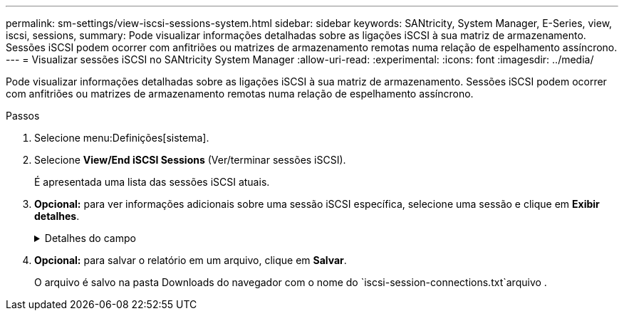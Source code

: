 ---
permalink: sm-settings/view-iscsi-sessions-system.html 
sidebar: sidebar 
keywords: SANtricity, System Manager, E-Series, view, iscsi, sessions, 
summary: Pode visualizar informações detalhadas sobre as ligações iSCSI à sua matriz de armazenamento. Sessões iSCSI podem ocorrer com anfitriões ou matrizes de armazenamento remotas numa relação de espelhamento assíncrono. 
---
= Visualizar sessões iSCSI no SANtricity System Manager
:allow-uri-read: 
:experimental: 
:icons: font
:imagesdir: ../media/


[role="lead"]
Pode visualizar informações detalhadas sobre as ligações iSCSI à sua matriz de armazenamento. Sessões iSCSI podem ocorrer com anfitriões ou matrizes de armazenamento remotas numa relação de espelhamento assíncrono.

.Passos
. Selecione menu:Definições[sistema].
. Selecione *View/End iSCSI Sessions* (Ver/terminar sessões iSCSI).
+
É apresentada uma lista das sessões iSCSI atuais.

. *Opcional:* para ver informações adicionais sobre uma sessão iSCSI específica, selecione uma sessão e clique em *Exibir detalhes*.
+
.Detalhes do campo
[%collapsible]
====
[cols="25h,~"]
|===
| Item | Descrição 


 a| 
Identificador de sessão (SSID)
 a| 
Uma cadeia hexadecimal que identifica uma sessão entre um iniciador iSCSI e um destino iSCSI. O SSID é composto pelo ISID e pelo TPGT.



 a| 
Session ID do iniciador (ISID)
 a| 
A parte do iniciador do identificador da sessão. O iniciador especifica o ISID durante o login.



 a| 
Target Portal Group
 a| 
O destino iSCSI.



 a| 
Tag de grupo do Portal de destino (TPGT)
 a| 
A parte alvo do identificador da sessão. Um identificador numérico de 16 bits para um grupo de portal de destino iSCSI.



 a| 
Nome iSCSI do iniciador
 a| 
O nome único mundial do iniciador.



 a| 
Etiqueta iSCSI do iniciador
 a| 
A etiqueta de utilizador definida no System Manager.



 a| 
Alias iSCSI do iniciador
 a| 
Um nome que também pode ser associado a um nó iSCSI. O alias permite que uma organização associe uma cadeia de carateres amigável ao nome iSCSI. No entanto, o alias não substitui o nome iSCSI. O alias iSCSI do iniciador só pode ser definido no host, não no System Manager



 a| 
Host
 a| 
Um servidor que envia entrada e saída para o storage array.



 a| 
ID de ligação (CID)
 a| 
Um nome exclusivo para uma conexão dentro da sessão entre o iniciador e o destino. O iniciador gera esse ID e o apresenta ao alvo durante as solicitações de login. O ID da conexão também é apresentado durante os logouts que fecham as conexões.



 a| 
Identificador da porta
 a| 
A porta do controlador associada à ligação.



 a| 
Endereço IP do iniciador
 a| 
O endereço IP do iniciador.



 a| 
Parâmetros de login negociados
 a| 
Os parâmetros que são transacionados durante o início de sessão da sessão iSCSI.



 a| 
Método de autenticação
 a| 
A técnica para autenticar usuários que desejam acesso à rede iSCSI. Os valores válidos são *CHAP* e *None*.



 a| 
Método de resumo do cabeçalho
 a| 
A técnica para mostrar possíveis valores de cabeçalho para a sessão iSCSI. HeaderDigest e DataDigest podem ser *None* ou *CRC32C*. O valor padrão para ambos é *nenhum*.



 a| 
Método de resumo de dados
 a| 
A técnica para mostrar possíveis valores de dados para a sessão iSCSI. HeaderDigest e DataDigest podem ser *None* ou *CRC32C*. O valor padrão para ambos é *nenhum*.



 a| 
Máximo de ligações
 a| 
O maior número de conexões permitido para a sessão iSCSI. O número máximo de conexões pode ser de 1 a 4. O valor padrão é *1*.



 a| 
Alias de destino
 a| 
O rótulo associado ao alvo.



 a| 
Alias do iniciador
 a| 
O rótulo associado ao iniciador.



 a| 
Endereço IP de destino
 a| 
O endereço IP do destino para a sessão iSCSI. Nomes DNS não são suportados.



 a| 
Inicial R2T
 a| 
O estado inicial pronto para transferir. O status pode ser *Sim* ou *não*.



 a| 
Comprimento máximo de rutura
 a| 
A carga útil máxima SCSI em bytes para esta sessão iSCSI. O comprimento máximo de rutura pode ser de 512 a 262.144 (256 KB). O valor padrão é *262.144 (256 KB)*.



 a| 
Comprimento da primeira explosão
 a| 
O payload SCSI em bytes para dados não solicitados para esta sessão iSCSI. O primeiro comprimento de rutura pode ser de 512 a 131.072 (128 KB). O valor padrão é *65.536 (64 KB)*.



 a| 
Tempo predefinido para aguardar
 a| 
O número mínimo de segundos a aguardar antes de tentar efetuar uma ligação após o encerramento da ligação ou uma reposição da ligação. O valor de tempo de espera padrão pode ser de 0 a 3600. A predefinição é *2*.



 a| 
Tempo predefinido para reter
 a| 
O número máximo de segundos em que a conexão ainda é possível após o término de uma conexão ou uma reinicialização da conexão. O tempo padrão para reter pode ser de 0 a 3600. O valor padrão é *20*.



 a| 
Máximo de R2T
 a| 
O número máximo de "pronto para transferências" pendentes para esta sessão iSCSI. O valor máximo de pronto a transferir pode ser de 1 a 16. A predefinição é *1*.



 a| 
Nível de recuperação de erro
 a| 
O nível de recuperação de erros para esta sessão iSCSI. O valor do nível de recuperação de erros é sempre definido como *0*.



 a| 
Comprimento máximo do segmento de dados de receção
 a| 
A quantidade máxima de dados que o iniciador ou o destino podem receber em qualquer unidade de dados de carga útil iSCSI (PDU).



 a| 
Nome de destino
 a| 
O nome oficial do alvo (não o alias). O nome de destino com o formato _iqn_.



 a| 
Nome do iniciador
 a| 
O nome oficial do iniciador (não o alias). O nome do iniciador que usa o formato _iqn_ ou _eui_.

|===
====
. *Opcional:* para salvar o relatório em um arquivo, clique em *Salvar*.
+
O arquivo é salvo na pasta Downloads do navegador com o nome do `iscsi-session-connections.txt`arquivo .


